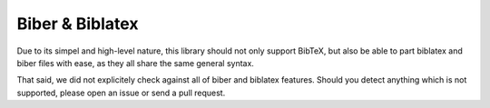 ================
Biber & Biblatex
================


Due to its simpel and high-level nature, this library should not only support BibTeX, but also be able to part biblatex and biber files
with ease, as they all share the same general syntax.

That said, we did not explicitely check against all of biber and biblatex features. Should you detect anything which is not supported,
please open an issue or send a pull request.
